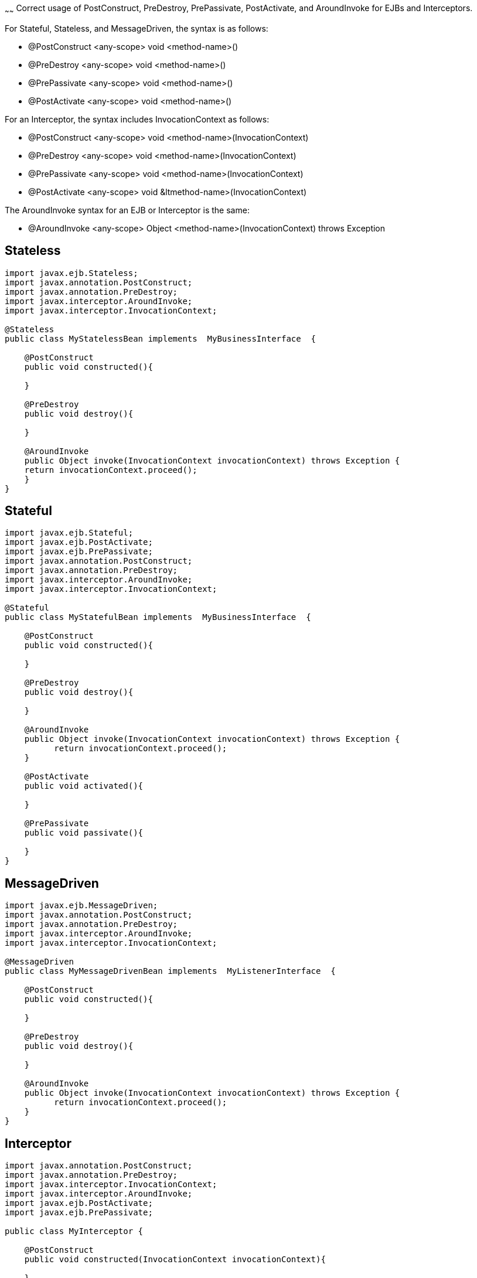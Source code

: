 :index-group: Unrevised
:type: page
:status: published
:title: Callbacks
~~~~~~
Correct usage of PostConstruct, PreDestroy, PrePassivate, PostActivate,
and AroundInvoke for EJBs and Interceptors.

For Stateful, Stateless, and MessageDriven, the syntax is as follows:

* @PostConstruct <any-scope> void <method-name>()
* @PreDestroy <any-scope> void <method-name>()
* @PrePassivate <any-scope> void <method-name>()
* @PostActivate <any-scope> void <method-name>()

For an Interceptor, the syntax includes InvocationContext as follows:

* @PostConstruct <any-scope> void <method-name>(InvocationContext)
* @PreDestroy <any-scope> void <method-name>(InvocationContext)
* @PrePassivate <any-scope> void <method-name>(InvocationContext)
* @PostActivate <any-scope> void &ltmethod-name>(InvocationContext)

The AroundInvoke syntax for an EJB or Interceptor is the same:

* @AroundInvoke <any-scope> Object <method-name>(InvocationContext)
throws Exception

== Stateless

....
import javax.ejb.Stateless;
import javax.annotation.PostConstruct;
import javax.annotation.PreDestroy;
import javax.interceptor.AroundInvoke;
import javax.interceptor.InvocationContext;

@Stateless
public class MyStatelessBean implements  MyBusinessInterface  {

    @PostConstruct
    public void constructed(){

    }

    @PreDestroy
    public void destroy(){

    }

    @AroundInvoke
    public Object invoke(InvocationContext invocationContext) throws Exception {
    return invocationContext.proceed();
    }
}
....

== Stateful

....
import javax.ejb.Stateful;
import javax.ejb.PostActivate;
import javax.ejb.PrePassivate;
import javax.annotation.PostConstruct;
import javax.annotation.PreDestroy;
import javax.interceptor.AroundInvoke;
import javax.interceptor.InvocationContext;

@Stateful
public class MyStatefulBean implements  MyBusinessInterface  {

    @PostConstruct
    public void constructed(){

    }

    @PreDestroy
    public void destroy(){

    }

    @AroundInvoke
    public Object invoke(InvocationContext invocationContext) throws Exception {
          return invocationContext.proceed();
    }

    @PostActivate
    public void activated(){

    }

    @PrePassivate
    public void passivate(){

    }
}
....

== MessageDriven

....
import javax.ejb.MessageDriven;
import javax.annotation.PostConstruct;
import javax.annotation.PreDestroy;
import javax.interceptor.AroundInvoke;
import javax.interceptor.InvocationContext;

@MessageDriven
public class MyMessageDrivenBean implements  MyListenerInterface  {

    @PostConstruct
    public void constructed(){

    }

    @PreDestroy
    public void destroy(){

    }

    @AroundInvoke
    public Object invoke(InvocationContext invocationContext) throws Exception {
          return invocationContext.proceed();
    }
}
....

== Interceptor

....
import javax.annotation.PostConstruct;
import javax.annotation.PreDestroy;
import javax.interceptor.InvocationContext;
import javax.interceptor.AroundInvoke;
import javax.ejb.PostActivate;
import javax.ejb.PrePassivate;

public class MyInterceptor {

    @PostConstruct
    public void constructed(InvocationContext invocationContext){

    }

    @PreDestroy
    public void destroy(InvocationContext invocationContext){

    }

    @AroundInvoke
    public Object invoke(InvocationContext invocationContext) throws Exception {
        return invocationContext.proceed();
    }

    @PostActivate
    public void activated(InvocationContext invocationContext){

    }

    @PrePassivate
    public void passivate(InvocationContext invocationContext){

    }
}
....

